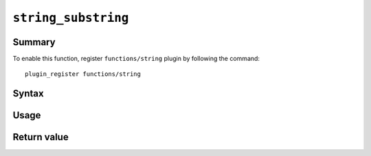 .. -*- rst -*-

.. highlightlang:: none

.. groonga-command
.. database: string_substring

``string_substring``
====================

Summary
-------

.. versionadded:: 6.0.7

To enable this function, register ``functions/string`` plugin by following the command::

  plugin_register functions/string

Syntax
------

Usage
-----

Return value
------------
